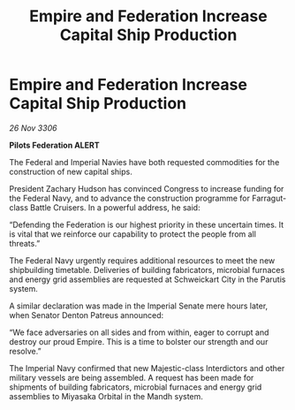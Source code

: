 :PROPERTIES:
:ID:       83d3e671-b8f1-4839-8a3e-88efac9f795c
:END:
#+title: Empire and Federation Increase Capital Ship Production
#+filetags: :galnet:

* Empire and Federation Increase Capital Ship Production

/26 Nov 3306/

*Pilots Federation ALERT* 

The Federal and Imperial Navies have both requested commodities for the construction of new capital ships. 

President Zachary Hudson has convinced Congress to increase funding for the Federal Navy, and to advance the construction programme for Farragut-class Battle Cruisers. In a powerful address, he said: 

“Defending the Federation is our highest priority in these uncertain times. It is vital that we reinforce our capability to protect the people from all threats.” 

The Federal Navy urgently requires additional resources to meet the new shipbuilding timetable. Deliveries of building fabricators, microbial furnaces and energy grid assemblies are requested at Schweickart City in the Parutis system. 

A similar declaration was made in the Imperial Senate mere hours later, when Senator Denton Patreus announced: 

“We face adversaries on all sides and from within, eager to corrupt and destroy our proud Empire. This is a time to bolster our strength and our resolve.” 

The Imperial Navy confirmed that new Majestic-class Interdictors and other military vessels are being assembled. A request has been made for shipments of building fabricators, microbial furnaces and energy grid assemblies to Miyasaka Orbital in the Mandh system.
